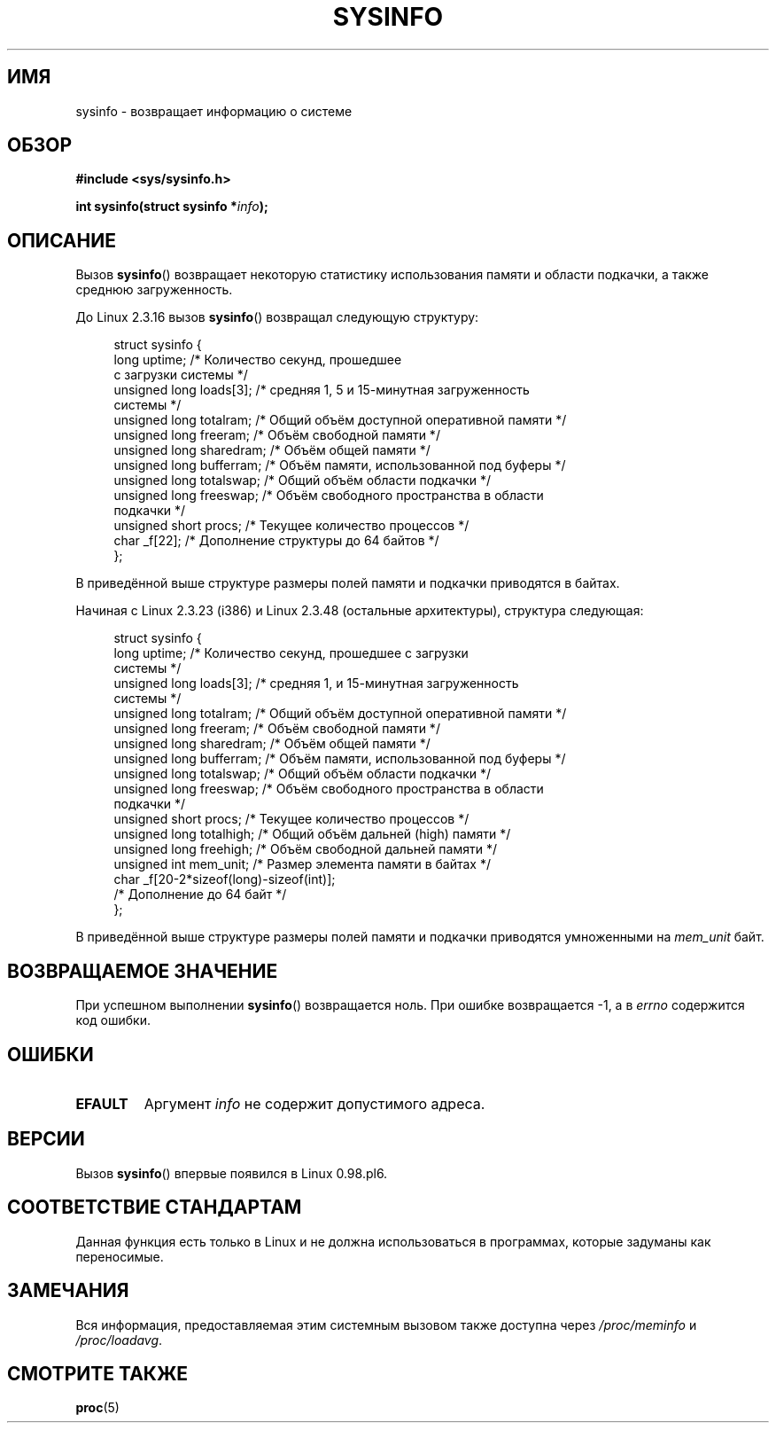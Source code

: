 .\" -*- mode: troff; coding: UTF-8 -*-
.\" Copyright (C) 2016, Michael Kerrisk <mtk.manpages@gmail.com>
.\" Based on an earlier version of the page where a few pieces were
.\" copyright (C) 1993 by Dan Miner (dminer@nyx.cs.du.edu) and subsequently
.\" others (see old changelog below).
.\" The structure definitions are taken more or less straight from the kernel
.\" source files.
.\"
.\" %%%LICENSE_START(VERBATIM)
.\" Permission is granted to make and distribute verbatim copies of this
.\" manual provided the copyright notice and this permission notice are
.\" preserved on all copies.
.\"
.\" Permission is granted to copy and distribute modified versions of this
.\" manual under the conditions for verbatim copying, provided that the
.\" entire resulting derived work is distributed under the terms of a
.\" permission notice identical to this one.
.\"
.\" Since the Linux kernel and libraries are constantly changing, this
.\" manual page may be incorrect or out-of-date.  The author(s) assume no
.\" responsibility for errors or omissions, or for damages resulting from
.\" the use of the information contained herein.  The author(s) may not
.\" have taken the same level of care in the production of this manual,
.\" which is licensed free of charge, as they might when working
.\" professionally.
.\"
.\" Formatted or processed versions of this manual, if unaccompanied by
.\" the source, must acknowledge the copyright and authors of this work.
.\" %%%LICENSE_END
.\"
.\"
.\" Modified Sat Jul 24 12:35:12 1993 by Rik Faith <faith@cs.unc.edu>
.\" Modified Tue Oct 22 22:29:51 1996 by Eric S. Raymond <esr@thyrsus.com>
.\" Modified Mon Aug 25 16:06:11 1997 by Nicolás Lichtmaier <nick@debian.org>
.\"
.\"*******************************************************************
.\"
.\" This file was generated with po4a. Translate the source file.
.\"
.\"*******************************************************************
.TH SYSINFO 2 2017\-09\-15 Linux "Руководство программиста Linux"
.SH ИМЯ
sysinfo \- возвращает информацию о системе
.SH ОБЗОР
\fB#include <sys/sysinfo.h>\fP
.PP
\fBint sysinfo(struct sysinfo *\fP\fIinfo\fP\fB);\fP
.SH ОПИСАНИЕ
Вызов \fBsysinfo\fP() возвращает некоторую статистику использования памяти и
области подкачки, а также среднюю загруженность.
.PP
До Linux 2.3.16 вызов \fBsysinfo\fP() возвращал следующую структуру:
.PP
.in +4n
.EX
struct sysinfo {
    long uptime;             /* Количество секунд, прошедшее
                                с загрузки системы */
    unsigned long loads[3];  /* средняя 1, 5 и 15\-минутная загруженность
                                системы */
    unsigned long totalram;  /* Общий объём доступной оперативной памяти */
    unsigned long freeram;   /* Объём свободной памяти */
    unsigned long sharedram; /* Объём общей памяти */
    unsigned long bufferram; /* Объём памяти, использованной под буферы */
    unsigned long totalswap; /* Общий объём области подкачки */
    unsigned long freeswap;  /* Объём свободного пространства в области
                                подкачки */
    unsigned short procs;    /* Текущее количество процессов */
    char _f[22];             /* Дополнение структуры до 64 байтов */
};
.EE
.in
.PP
В приведённой выше структуре размеры полей памяти и подкачки приводятся в
байтах.
.PP
Начиная с Linux 2.3.23 (i386) и Linux 2.3.48 (остальные архитектуры),
структура следующая:
.PP
.in +4n
.EX
struct sysinfo {
    long uptime;             /* Количество секунд, прошедшее с загрузки
                                системы */
    unsigned long loads[3];  /* средняя 1,  и 15\-минутная загруженность
                                системы */
    unsigned long totalram;  /* Общий объём доступной оперативной памяти */
    unsigned long freeram;   /* Объём свободной памяти */
    unsigned long sharedram; /* Объём общей памяти */
    unsigned long bufferram; /* Объём памяти, использованной под буферы */
    unsigned long totalswap; /* Общий объём области подкачки */
    unsigned long freeswap;  /* Объём свободного пространства в области
                                подкачки */
    unsigned short procs;    /* Текущее количество процессов */
    unsigned long totalhigh; /* Общий объём дальней (high) памяти */
    unsigned long freehigh;  /* Объём свободной дальней памяти */
    unsigned int mem_unit;   /* Размер элемента памяти в байтах */
    char _f[20\-2*sizeof(long)\-sizeof(int)];
                             /* Дополнение до 64 байт */
};
.EE
.in
.PP
В приведённой выше структуре размеры полей памяти и подкачки приводятся
умноженными на \fImem_unit\fP байт.
.SH "ВОЗВРАЩАЕМОЕ ЗНАЧЕНИЕ"
При успешном выполнении \fBsysinfo\fP() возвращается ноль. При ошибке
возвращается \-1, а в \fIerrno\fP содержится код ошибки.
.SH ОШИБКИ
.TP 
\fBEFAULT\fP
Аргумент \fIinfo\fP не содержит допустимого адреса.
.SH ВЕРСИИ
Вызов \fBsysinfo\fP() впервые появился в Linux 0.98.pl6.
.SH "СООТВЕТСТВИЕ СТАНДАРТАМ"
Данная функция есть только в Linux и не должна использоваться в программах,
которые задуманы как переносимые.
.SH ЗАМЕЧАНИЯ
Вся информация, предоставляемая этим системным вызовом также доступна через
\fI/proc/meminfo\fP и \fI/proc/loadavg\fP.
.SH "СМОТРИТЕ ТАКЖЕ"
\fBproc\fP(5)
